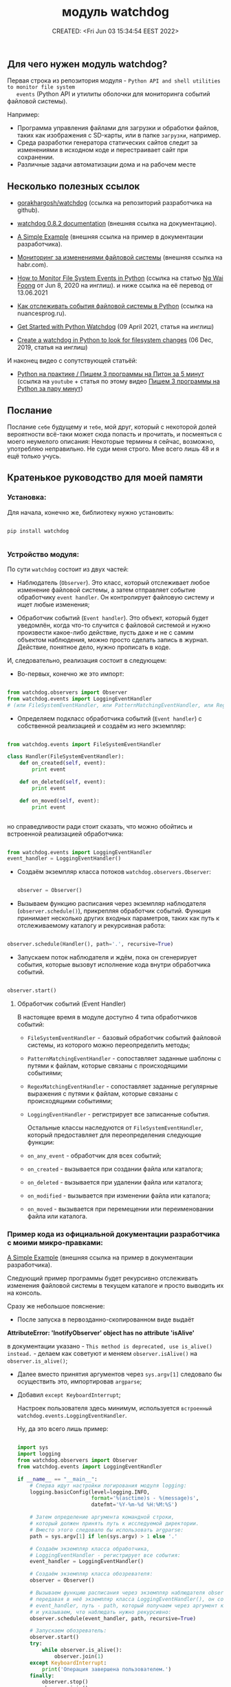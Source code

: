 # -*- mode: org; -*-
#+TITLE: модуль watchdog
#+DESCRIPTION:
#+KEYWORDS:
#+AUTHOR:
#+email:
#+INFOJS_OPT:
#+STARTUP:  content

#+DATE: CREATED: <Fri Jun 03 15:34:54 EEST 2022>
# Time-stamp: <Последнее обновление -- Tuesday June 7 22:56:5 EEST 2022>


** Для чего нужен модуль watchdog?

   Первая строка из репозитория модуля - ~Python API and shell utilities to monitor file system
   events~ (Python API и утилиты оболочки для мониторинга событий файловой системы).

   Например:

   - Программа управления файлами для загрузки и обработки файлов, таких как изображения с SD-карты,
     или в папке ~загрузки~, например.
   - Среда разработки генератора статических сайтов следит за изменениями в исходном коде и
     перестраивает сайт при сохранении.
   - Различные задачи автоматизации дома и на рабочем месте

** Несколько полезных ссылок

   - [[https://github.com/gorakhargosh/watchdog][gorakhargosh/watchdog]] (ссылка на репозиторий разработчика на github).
   - [[https://pythonhosted.org/watchdog/index.html][watchdog 0.8.2 documentation]] (внешняя ссылка на документацию).
   - [[https://python-watchdog.readthedocs.io/en/stable/quickstart.html#a-simple-example][A Simple Example]] (внешняя ссылка на пример в документации разработчика).

   - [[https://habr.com/ru/post/140649/][Мониторинг за изменениями файловой системы]] (внешняя ссылка на habr.com).

   - [[https://levelup.gitconnected.com/how-to-monitor-file-system-events-in-python-e8e0ed6ec2c][How to Monitor File System Events in Python]] (ссылка на статью [[https://ngwaifoong92.medium.com/][Ng Wai Foong]] от Jun 8, 2020 на инглиш).
    и ниже ссылка на её перевод от 13.06.2021
   - [[https://nuancesprog.ru/p/12757/][Как отслеживать события файловой системы в Python]] (ссылка на nuancesprog.ru).

   - [[https://philipkiely.com/code/python_watchdog.html][Get Started with Python Watchdog]] (09 April 2021, статья на инглиш)
   - [[https://www.geeksforgeeks.org/create-a-watchdog-in-python-to-look-for-filesystem-changes/][Create a watchdog in Python to look for filesystem changes]] (06 Dec, 2019, статья на инглиш)

   И наконец видео с сопутствующей статьёй:
   - [[https://www.youtube.com/watch?v=uFzNc7D44HI][Python на практике / Пишем 3 программы на Питон за 5 минут]] (ссылка на ~youtube~ + статья по этому
     видео [[https://itproger.com/news/pishem-3-programmi-na-python-za-paru-minut][Пишем 3 программы на Python за пару минут]])

** Послание

   Послание ~себе~ будущему и ~тебе~, мой друг, который с некоторой долей вероятности всё-таки может
   сюда попасть и прочитать, и посмеяться с моего неумелого описания:
   Некоторые термины я сейчас, возможно, употребляю неправильно. Не суди меня строго. Мне всего лишь
   48 и я ещё только учусь.

** Кратенькое руководство для моей памяти

*** Установка:

    Для начала, конечно же, библиотеку нужно установить:

    #+BEGIN_SRC shell

      pip install watchdog

    #+END_SRC

*** Устройство модуля:

    По сути ~watchdog~ состоит из двух частей:

    - Наблюдатель (~Observer~). Это класс, который отслеживает любое изменение файловой системы, а
      затем отправляет событие обработчику ~event handler~. Он контролирует файловую систему и ищет
      любые изменения;

    - Обработчик событий (~Event handler~). Это объект, который будет уведомлён, когда что-то случится
      с файловой системой и нужно произвести какое-либо действие, пусть даже и не с самим объектом
      наблюдения, можно просто сделать запись в журнал. Действие, понятное дело, нужно прописать в
      коде.

    И, следовательно, реализация состоит в следующем:

    - Во-первых, конечно же это импорт:

    #+BEGIN_SRC python

      from watchdog.observers import Observer
      from watchdog.events import LoggingEventHandler
      # (или FileSystemEventHandler, или PatternMatchingEventHandler, или RegexMatchingEventHandler)

    #+END_SRC

    - Определяем подкласс обработчика событий (~Event handler~) с собственной реализацией и создаём из
      него экземпляр:

    #+NAME: создание экземпляра класса FileSystemEventHandler() с собственной реализацией:
    #+BEGIN_SRC python

      from watchdog.events import FileSystemEventHandler

      class Handler(FileSystemEventHandler):
          def on_created(self, event):
              print event

          def on_deleted(self, event):
              print event

          def on_moved(self, event):
              print event


    #+END_SRC

    но справедливости ради стоит сказать, что можно обойтись и встроенной реализацией обработчика:

    #+NAME: создание экземпляра класса LoggingEventHandler() без дополнительных настроек:
    #+BEGIN_SRC python

      from watchdog.events import LoggingEventHandler
      event_handler = LoggingEventHandler()

    #+END_SRC

    - Создаём экземпляр класса потоков ~watchdog.observers.Observer~:

      #+BEGIN_SRC python

        observer = Observer()

      #+END_SRC

    - Вызываем функцию расписания через экземпляр наблюдателя (~observer.schedule()~), прикрепляя
      обработчик событий. Функция принимает несколько других входных параметров, таких как путь к
      отслеживаемому каталогу и рекурсивная работа:

    #+NAME:
    #+BEGIN_SRC python

      observer.schedule(Handler(), path='.', recursive=True)

    #+END_SRC

    - Запускаем поток наблюдателя и ждём, пока он сгенерирует события, которые вызовут исполнение
      кода внутри обработчика событий.

    #+NAME:
    #+BEGIN_SRC python

      observer.start()

    #+END_SRC


**** Обработчик событий (Event Handler)

     В настоящее время в модуле доступно 4 типа обработчиков событий:

     - ~FileSystemEventHandler~  -  базовый обработчик событий файловой системы, из которого можно
       переопределить методы;

     - ~PatternMatchingEventHandler~ - сопоставляет заданные шаблоны с путями к файлам, которые связаны с
       происходящими событиями;

     - ~RegexMatchingEventHandler~ - сопоставляет заданные регулярные выражения с путями к файлам, которые
       связаны с происходящими событиями;

     - ~LoggingEventHandler~ - регистрирует все записанные события.

       Остальные классы наследуются от ~FileSystemEventHandler~, который предоставляет для
       переопределения следующие функции:

     - ~on_any_event~ - обработчик для всех событий;
     - ~on_created~ - вызывается при создании файла или каталога;
     - ~on_deleted~ - вызывается при удалении файла или каталога;
     - ~on_modified~ - вызывается при изменении файла или каталога;
     - ~on_moved~ - вызывается при перемещении или переименовании файла или каталога.

*** Пример кода из официальной документации разработчика с моими микро-правками:

    [[https://python-watchdog.readthedocs.io/en/stable/quickstart.html#a-simple-example][A Simple Example]] (внешняя ссылка на пример в документации разработчика).

    Следующий пример программы будет рекурсивно отслеживать изменения файловой системы в текущем
    каталоге и просто выводить их на консоль.

    Сразу же небольшое пояснение:

    - После запуска в первозданно-скопированном виде выдаёт

    *AttributeError: 'InotifyObserver' object has no attribute 'isAlive'*

    в документации указано - ~This method is deprecated, use is_alive() instead.~ - делаем как
    советуют и меняем ~observer.isAlive()~ на ~observer.is_alive()~;

    - Далее вместо принятия аргументов через ~sys.argv[1]~ следовало бы осуществить это, импортировав
      ~argparse~;

    - Добавил ~except KeyboardInterrupt~;

      Настроек пользователя здесь минимум, используется ~встроенный watchdog.events.LoggingEventHandler~.

      Ну, да это всего лишь пример:

      #+BEGIN_SRC python

        import sys
        import logging
        from watchdog.observers import Observer
        from watchdog.events import LoggingEventHandler

        if __name__ == "__main__":
            # Сперва идут настройки логирования модуля logging:
            logging.basicConfig(level=logging.INFO,
                                format='%(asctime)s - %(message)s',
                                datefmt='%Y-%m-%d %H:%M:%S')

            # Затем определение аргумента командной строки,
            # который должен принять путь к исследуемой директории.
            # Вместо этого следовало бы использовать argparse:
            path = sys.argv[1] if len(sys.argv) > 1 else '.'

            # Создаём экземпляр класса обработчика,
            # LoggingEventHandler - регистрирует все события:
            event_handler = LoggingEventHandler()

            # Создаём экземпляр класса обозревателя:
            observer = Observer()

            # Вызываем функцию расписания через экземпляр наблюдателя observer.schedule(),
            # передавая в неё экземпляр класса LoggingEventHandler(), он сопоставлен с переменной
            # event_handler, путь - path, который получаем через аргумент командной строки
            # и указываем, что наблюдать нужно рекурсивно:
            observer.schedule(event_handler, path, recursive=True)

            # Запускаем обозреватель:
            observer.start()
            try:
                while observer.is_alive():
                    observer.join(1)
            except KeyboardInterrupt:
                print('Операция завершена пользователем.')
            finally:
                observer.stop()
                observer.join()

      #+END_SRC

      Для остановки нужно нажать ~Control-c~.

*** Далее небольшой пример с Хабра:

    [[https://habr.com/ru/post/140649/][Мониторинг за изменениями файловой системы]] (внешняя ссылка).

    Здесь импортируется класс ~FileSystemEventHandler~ - базовый класс обработчика событий файловой
    системы, методы которого можно переопределить. Сам он мало, что умеет, но можно научить его
    потомка.


    #+BEGIN_SRC python

      import time   # эту строчку автор указать забыл
      from watchdog.observers import Observer
      from watchdog.events import FileSystemEventHandler

      class Handler(FileSystemEventHandler):
          def on_created(self, event):
              print event

          def on_deleted(self, event):
              print event

          def on_moved(self, event):
              print event


      # Запускаем это все:
      observer = Observer()
      observer.schedule(Handler(), path='.', recursive=True)
      observer.start()

      try:
          while True:
              time.sleep(0.1)
      except KeyboardInterrupt:
          observer.stop()
          observer.join()

    #+END_SRC

*** Следующий пример:

    Ссылка на статью [[https://ngwaifoong92.medium.com/][Ng Wai Foong]] от Jun 8, 2020 на английском языке -
    - [[https://levelup.gitconnected.com/how-to-monitor-file-system-events-in-python-e8e0ed6ec2c][How to Monitor File System Events in Python]]

    и ниже ссылка на её перевод от 13.06.2021

    - [[https://nuancesprog.ru/p/12757/][Как отслеживать события файловой системы в Python]] (ссылка на nuancesprog.ru)

      #+BEGIN_SRC python

        from watchdog.observers import Observer
        from watchdog.events import FileSystemEventHandler

      #+END_SRC

    Создаём новый класс, который наследуется от FileSystemEventHandler. Напомню, что
    ~FileSystemEventHandler~ предоставляет следующие функции, которые можно переопределить:

    - ~on_any_event~ - обработчик для всех событий;
    - ~on_created~ - вызывается при создании файла или каталога;
    - ~on_deleted~ - вызывается при удалении файла или каталога;
    - ~on_modified~ - вызывается при изменении файла или каталога;
    - ~on_moved~ - вызывается при перемещении или переименовании файла или каталога.

    #+BEGIN_SRC python

      class MyHandler(FileSystemEventHandler):
          def on_any_event(self, event):
              print(event.event_type, event.src_path)

          def on_created(self, event):
              print("on_created", event.src_path)

          def on_deleted(self, event):
              print("on_deleted", event.src_path)

          def on_modified(self, event):
              print("on_modified", event.src_path)

          def on_moved(self, event):
              print("on_moved", event.src_path)

    #+END_SRC

    Принты (print) можно заменить своей логикой.

    Для каждой из функций представлен входной параметр ~event~, который содержит следующие переменные:
    - ~event_type~ - тип события в виде строки. По умолчанию значение ~None~;
    - ~is_directory~ - ~true~, если событие было выдано для каталога. В противном случае - ~false~;
    - ~src_path~ - исходный путь объекта файловой системы, вызвавшего это событие.

    Наиболее полезный параметр здесь - ~src_path~.
    Им можно воспользоваться, чтобы определить, какой файл был изменен, прежде чем запускать
    соответствующую логику.

    #+BEGIN_SRC python

      if(event.src_path == "./path/file.txt"):
          print("Execute your logic here!")

    #+END_SRC

    После добавления подкласса можно безопасно создать его экземпляр вместе с классом Observer:

    #+BEGIN_SRC python

      event_handler = MyHandler()
      observer = Observer()

    #+END_SRC

    Назначим выбранный путь для процесса отслеживания. В данном случае проверим недавно созданную папку под названием ~json~.

    #+BEGIN_SRC python

      observer.schedule(event_handler, path='./json/', recursive=False)

    #+END_SRC

    Можно также установить рекурсивный параметр, но настоятельно рекомендуется предварительно
    определить иерархию и установить для нее значение ~false~, чтобы предотвратить проблемы с
    недостатком разрешений или доступом к подпапке.

    Вызов ~start~ запустит поток, и при внесении изменений в соответствующий путь будет сгенерировано
    событие.

    #+BEGIN_SRC python

      observer.start()

    #+END_SRC

    Чтобы протестировать написанный код, надо реализовать цикл выполнения и предотвратить выход из него. На выходе при возникновении исключения KeyboardInterrupt вызываем функцию ~stop~ для очистки ресурсов.

    #+BEGIN_SRC python

      while True:
          try:
              pass
          except KeyboardInterrupt:
              observer.stop()

    #+END_SRC

    Ниже идёт код целиком без комментариев:

    #+BEGIN_SRC python

      from watchdog.observers import Observer
      from watchdog.events import FileSystemEventHandler


      class MyHandler(FileSystemEventHandler):
          def on_any_event(self, event):
              print(event.event_type, event.src_path)

          def on_created(self, event):
              print("on_created", event.src_path)

          def on_deleted(self, event):
              print("on_deleted", event.src_path)

          def on_modified(self, event):
              print("on_modified", event.src_path)

          def on_moved(self, event):
              print("on_moved", event.src_path)


      event_handler = MyHandler()
      observer = Observer()

      observer.schedule(event_handler, path='./json/', recursive=False)

      observer.start()

      while True:
          try:
              pass
          except KeyboardInterrupt:
              observer.stop()

    #+END_SRC
